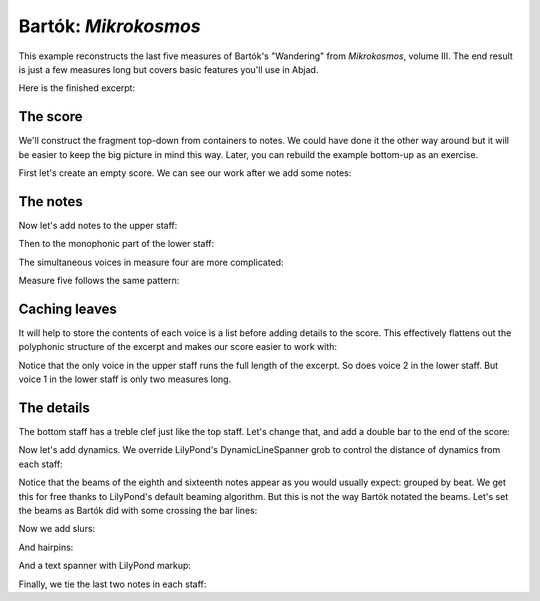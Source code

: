 Bartók: *Mikrokosmos*
=====================

..  abjad::

    import abjad

This example reconstructs the last five measures of Bartók's "Wandering" from
*Mikrokosmos*, volume III. The end result is just a few measures long but
covers basic features you'll use in Abjad. 

Here is the finished excerpt:

..  import:: abjad.demos:bartok
    :hide:


..  import:: abjad.demos.bartok:make_bartok_score
    :hide:

..  abjad::
    :hide:
    :stylesheet: literature-examples.ily

    abjad.show(bartok.make_bartok_score())

The score
---------

We'll construct the fragment top-down from containers to notes. We could have
done it the other way around but it will be easier to keep the big picture in
mind this way. Later, you can rebuild the example bottom-up as an exercise.

First let's create an empty score. We can see our work after we add some notes:

..  abjad::

    score = abjad.Score()
    piano_staff = abjad.StaffGroup(lilypond_type="PianoStaff")
    upper_staff = abjad.Staff(name="Upper_Staff")
    upper_staff_voice = abjad.Voice(name="Upper_Staff_Voice")
    upper_staff.append(upper_staff_voice)
    lower_staff = abjad.Staff(name="Lower_Staff")
    lower_staff_voice_2 = abjad.Voice(name="Lower_Staff_Voice_II")
    lower_staff.append(lower_staff_voice_2)
    piano_staff.append(upper_staff)
    piano_staff.append(lower_staff)
    score.append(piano_staff)

The notes
---------

Now let's add notes to the upper staff:

..  abjad::
    :stylesheet: literature-examples.ily

    upper_staff_voice.append(r"{ \time 2/4 a'8 g'8 f'8 e'8 }")
    upper_staff_voice.append(r"{ \time 3/4 d'4 g'8 f'8 e'8 d'8 }")
    upper_staff_voice.append(r"{ \time 2/4 c'8 d'16 e'16 f'8 e'8 }")
    upper_staff_voice.append("{ d'2 }")
    upper_staff_voice.append("{ d'2 }")
    abjad.show(score)

Then to the monophonic part of the lower staff:

..  abjad::
    :stylesheet: literature-examples.ily

    lower_staff_voice_2.append("{ b4 d'8 c'8 }")
    lower_staff_voice_2.append("{ b8 a8 af4 c'8 bf8 }")
    lower_staff_voice_2.append("{ a8 g8 fs8 g16 a16 }")
    abjad.show(score)

The simultaneous voices in measure four are more complicated:

..  abjad::
    :stylesheet: literature-examples.ily

    container = abjad.Container(
        [
            abjad.Voice(name="Lower_Staff_Voice_I"),
            abjad.Voice(name="Lower_Staff_Voice_II"),
        ],
        simultaneous=True
    )
    literal = abjad.LilyPondLiteral(r"\voiceOne")
    abjad.attach(literal, container["Lower_Staff_Voice_I"])
    container["Lower_Staff_Voice_I"].append("b2")
    literal = abjad.LilyPondLiteral(r"\voiceTwo")
    abjad.attach(literal, container["Lower_Staff_Voice_II"])
    container["Lower_Staff_Voice_II"].extend("b4 a4")
    lower_staff.append(container)
    abjad.show(score)

Measure five follows the same pattern:

..  abjad::
    :stylesheet: literature-examples.ily

    container = abjad.Container(
        [
            abjad.Voice(name="Lower_Staff_Voice_I"),
            abjad.Voice(name="Lower_Staff_Voice_II"),
        ],
        simultaneous=True
    )
    literal = abjad.LilyPondLiteral(r"\voiceOne")
    abjad.attach(literal, container["Lower_Staff_Voice_I"])
    container["Lower_Staff_Voice_I"].append("b2")
    literal = abjad.LilyPondLiteral(r"\voiceTwo")
    abjad.attach(literal, container["Lower_Staff_Voice_II"])
    container["Lower_Staff_Voice_II"].append("g2")
    lower_staff.append(container)
    abjad.show(score)

Caching leaves
--------------

It will help to store the contents of each voice is a list before adding
details to the score. This effectively flattens out the polyphonic structure of
the excerpt and makes our score easier to work with:

..  abjad::

    upper_staff_leaves = abjad.select(upper_staff).leaves()

..  abjad::

    len(upper_staff_leaves)

..  abjad::

    lower_staff_voice_2_leaves = []
    for leaf in abjad.select(lower_staff).leaves():
        voice = abjad.inspect(leaf).parentage().get(abjad.Voice)
        if voice.name == "Lower_Staff_Voice_II":
            lower_staff_voice_2_leaves.append(leaf)

..  abjad::

    len(lower_staff_voice_2_leaves)

..  abjad::

    lower_staff_voice_1_leaves = []
    for leaf in abjad.select(lower_staff).leaves():
        voice = abjad.inspect(leaf).parentage().get(abjad.Voice)
        if voice.name == "Lower_Staff_Voice_I":
            lower_staff_voice_1_leaves.append(leaf)

..  abjad::

    len(lower_staff_voice_1_leaves)

Notice that the only voice in the upper staff runs the full length of the
excerpt. So does voice 2 in the lower staff. But voice 1 in the lower staff is
only two measures long.

The details
-----------

The bottom staff has a treble clef just like the top staff. Let's change that,
and add a double bar to the end of the score:

..  abjad::
    :stylesheet: literature-examples.ily

    clef = abjad.Clef("bass")
    leaf = lower_staff_voice_2_leaves[0]
    abjad.attach(clef, leaf)
    bar_line = score.add_final_bar_line()
    abjad.show(score)

Now let's add dynamics. We override LilyPond's DynamicLineSpanner grob to
control the distance of dynamics from each staff:

..  abjad::
    :stylesheet: literature-examples.ily

    abjad.attach(abjad.Dynamic("pp"), upper_staff_leaves[0])
    abjad.attach(abjad.Dynamic("mp"), upper_staff_leaves[5])
    abjad.attach(abjad.Dynamic("pp"), lower_staff_voice_2_leaves[1])
    abjad.attach(abjad.Dynamic("mp"), lower_staff_voice_2_leaves[6])
    abjad.override(upper_staff).dynamic_line_spanner.staff_padding = 2
    abjad.override(lower_staff).dynamic_line_spanner.staff_padding = 3
    abjad.show(score)

Notice that the beams of the eighth and sixteenth notes appear as you would
usually expect: grouped by beat. We get this for free thanks to LilyPond's
default beaming algorithm. But this is not the way Bartók notated the beams.
Let's set the beams as Bartók did with some crossing the bar lines:

..  abjad::
    :stylesheet: literature-examples.ily

    abjad.beam(upper_staff_leaves[:4])
    abjad.beam(lower_staff_voice_2_leaves[1:5])
    abjad.beam(lower_staff_voice_2_leaves[6:10])
    abjad.show(score)

Now we add slurs:

..  abjad::
    :stylesheet: literature-examples.ily

    abjad.slur(upper_staff_leaves[:5])
    abjad.slur(upper_staff_leaves[5:])
    abjad.slur(lower_staff_voice_2_leaves[1:6])
    abjad.slur(lower_staff_voice_2_leaves[-10:])
    leaf = lower_staff_voice_2_leaves[-10]
    abjad.override(leaf).slur.direction = abjad.Down
    abjad.show(score)

And hairpins:

..  abjad::
    :stylesheet: literature-examples.ily

    abjad.hairpin("< !", upper_staff_leaves[-7:-2])
    abjad.hairpin("> !", upper_staff_leaves[-2:])
    leaf = upper_staff_leaves[-2]
    abjad.override(leaf).hairpin.to_barline = False
    abjad.show(score)

And a text spanner with LilyPond markup:

..  abjad::
    :stylesheet: literature-examples.ily

    markup = abjad.Markup("ritard.")
    start_text_span = abjad.StartTextSpan(left_text=markup)
    abjad.text_spanner(
        upper_staff_leaves[-7:],
        start_text_span=start_text_span
    )
    abjad.override(upper_staff_leaves[-7]).text_spanner.staff_padding = 2
    abjad.show(score)

Finally, we tie the last two notes in each staff:

..  abjad::
    :stylesheet: literature-examples.ily

    abjad.tie(upper_staff_leaves[-2:])
    abjad.tie(lower_staff_voice_1_leaves)
    abjad.show(score)
